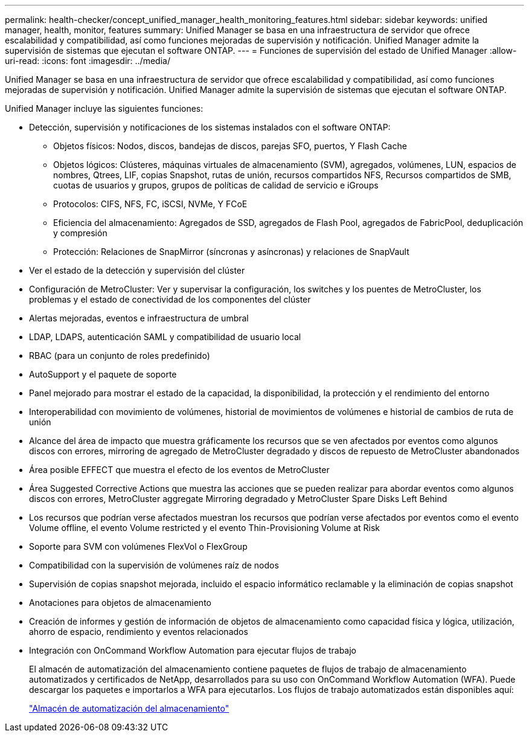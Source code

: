 ---
permalink: health-checker/concept_unified_manager_health_monitoring_features.html 
sidebar: sidebar 
keywords: unified manager, health, monitor, features 
summary: Unified Manager se basa en una infraestructura de servidor que ofrece escalabilidad y compatibilidad, así como funciones mejoradas de supervisión y notificación. Unified Manager admite la supervisión de sistemas que ejecutan el software ONTAP. 
---
= Funciones de supervisión del estado de Unified Manager
:allow-uri-read: 
:icons: font
:imagesdir: ../media/


[role="lead"]
Unified Manager se basa en una infraestructura de servidor que ofrece escalabilidad y compatibilidad, así como funciones mejoradas de supervisión y notificación. Unified Manager admite la supervisión de sistemas que ejecutan el software ONTAP.

Unified Manager incluye las siguientes funciones:

* Detección, supervisión y notificaciones de los sistemas instalados con el software ONTAP:
+
** Objetos físicos: Nodos, discos, bandejas de discos, parejas SFO, puertos, Y Flash Cache
** Objetos lógicos: Clústeres, máquinas virtuales de almacenamiento (SVM), agregados, volúmenes, LUN, espacios de nombres, Qtrees, LIF, copias Snapshot, rutas de unión, recursos compartidos NFS, Recursos compartidos de SMB, cuotas de usuarios y grupos, grupos de políticas de calidad de servicio e iGroups
** Protocolos: CIFS, NFS, FC, iSCSI, NVMe, Y FCoE
** Eficiencia del almacenamiento: Agregados de SSD, agregados de Flash Pool, agregados de FabricPool, deduplicación y compresión
** Protección: Relaciones de SnapMirror (síncronas y asíncronas) y relaciones de SnapVault


* Ver el estado de la detección y supervisión del clúster
* Configuración de MetroCluster: Ver y supervisar la configuración, los switches y los puentes de MetroCluster, los problemas y el estado de conectividad de los componentes del clúster
* Alertas mejoradas, eventos e infraestructura de umbral
* LDAP, LDAPS, autenticación SAML y compatibilidad de usuario local
* RBAC (para un conjunto de roles predefinido)
* AutoSupport y el paquete de soporte
* Panel mejorado para mostrar el estado de la capacidad, la disponibilidad, la protección y el rendimiento del entorno
* Interoperabilidad con movimiento de volúmenes, historial de movimientos de volúmenes e historial de cambios de ruta de unión
* Alcance del área de impacto que muestra gráficamente los recursos que se ven afectados por eventos como algunos discos con errores, mirroring de agregado de MetroCluster degradado y discos de repuesto de MetroCluster abandonados
* Área posible EFFECT que muestra el efecto de los eventos de MetroCluster
* Área Suggested Corrective Actions que muestra las acciones que se pueden realizar para abordar eventos como algunos discos con errores, MetroCluster aggregate Mirroring degradado y MetroCluster Spare Disks Left Behind
* Los recursos que podrían verse afectados muestran los recursos que podrían verse afectados por eventos como el evento Volume offline, el evento Volume restricted y el evento Thin-Provisioning Volume at Risk
* Soporte para SVM con volúmenes FlexVol o FlexGroup
* Compatibilidad con la supervisión de volúmenes raíz de nodos
* Supervisión de copias snapshot mejorada, incluido el espacio informático reclamable y la eliminación de copias snapshot
* Anotaciones para objetos de almacenamiento
* Creación de informes y gestión de información de objetos de almacenamiento como capacidad física y lógica, utilización, ahorro de espacio, rendimiento y eventos relacionados
* Integración con OnCommand Workflow Automation para ejecutar flujos de trabajo
+
El almacén de automatización del almacenamiento contiene paquetes de flujos de trabajo de almacenamiento automatizados y certificados de NetApp, desarrollados para su uso con OnCommand Workflow Automation (WFA). Puede descargar los paquetes e importarlos a WFA para ejecutarlos. Los flujos de trabajo automatizados están disponibles aquí:

+
https://automationstore.netapp.com["Almacén de automatización del almacenamiento"]


